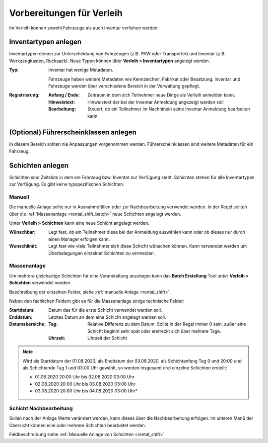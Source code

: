 Vorbereitungen für Verleih
==========================

Im Verleih können sowohl Fahrzeuge als auch Inventar verliehen werden.

Inventartypen anlegen
---------------------

Inventartypen dienen zur Unterscheidung von Fahrzeugen (z.B. PKW oder Transporter) und Inventar (z.B. Werkzeugkasten, Rucksack). Neue Typen können über **Verleih > Inventartypen** angelegt werden.

:Typ:
    Inventar hat wenige Metadaten.

    Fahrzeuge haben weitere Metadaten wie Kennzeichen, Fabrikat oder Besatzung. Inventar und Fahrzeuge werden über verschiedene Bereich in der Verwaltung gepflegt.


:Registrierung:
    :Anfang / Ende:
        Zeitraum in dem sich Teilnehmer neue Dinge als Verleih anmelden kann.

    :Hinweistext:
        Hinweistext der bei der Inventar Anmeldung angezeigt werden soll

    :Bearbeitung:
        Steuert, ob ein Teilnehmer im Nachhinein seine Inventar Anmeldung bearbeiten kann


(Optional) Führerscheinklassen anlegen
--------------------------------------

In diesem Bereich sollten nie Anpassungen vorgenommen werden. Führerscheinklassen sind weitere Metadaten für ein Fahrzeug.

Schichten anlegen
-----------------

Schichten sind Zeitslots in dem ein Fahrzeug bzw. Inventar zur Verfügung steht. Schichten stehen für alle Inventartypen zur Verfügung. Es gibt keine typspezifischen Schichten.

.. _rental_shift:

Manuell
~~~~~~~

Die manuelle Anlage sollte nur in Ausnahmefällen oder zur Nachbearbeitung verwendet werden. In der Regel sollten über die :ref:`Massenanlage <rental_shift_batch>` neue Schichten angelegt werden.

Unter **Verleih > Schichten** kann eine neue Schicht angelegt werden.

:Wünschbar:
    Legt fest, ob ein Teilnehmer diese bei der Anmeldung auswählen kann oder ob dieses nur durch einen Manager erfolgen kann.

:Wunschlimit:
    Legt fest wie viele Teilnehmer sich diese Schicht wünschen können. Kann verwendet werden um Überbelegungen einzelner Schichten zu vermeiden.

.. _rental_shift_batch:

Massenanlage
~~~~~~~~~~~~

Um mehrere gleichartige Schichten für eine Veranstaltung anzulegen kann das **Batch Erstellung** Tool unter **Verleih > Schichten** verwendet werden.

Beschreibung der einzelnen Felder, siehe :ref:`manuelle Anlage <rental_shift>`.

Neben den fachlichen Feldern gibt es für die Massenanlage einige technische Felder:

:Startdatum:
    Datum das für die erste Schicht verwendet werden soll.

:Enddatum:
    Letztes Datum an dem eine Schicht angelegt werden soll.

:Datumsbereiche:
    :Tag:
        Relative Differenz zu dem Datum. Sollte in der Regel immer 0 sein, außer eine Schicht beginnt sehr spät oder erstreckt sich über mehrere Tage.

    :Uhrzeit:
        Uhrzeit der Schicht

.. note::

    Wird als Startdatum der 01.08.2020, als Enddatum der 03.08.2020, als Schichtanfang Tag 0 und 20:00 und als Schichtende Tag 1 und 03:00 Uhr gewählt, so werden insgesamt drei einzelne Schichten erstellt:

    - 01.08.2020 20:00 Uhr bis 02.08.2020 03:00 Uhr
    - 02.08.2020 20:00 Uhr bis 03.08.2020 03:00 Uhr
    - 03.08.2020 20:00 Uhr bis 04.08.2020 03:00 Uhr*

.. _rental_shift_post_edit:

Schicht Nachbearbeitung
~~~~~~~~~~~~~~~~~~~~~~~

Sollen nach der Anlage Werte verändert werden, kann dieses über die Nachbearbeitung erfolgen. Im unteren Menü der Übersicht können eine oder mehrere Schichten bearbeitet werden.

.. image:: ../images/rental_shift_batch.png

Feldbeschreibung siehe :ref:`Manuelle Anlage von Schichten <rental_shift>`.
